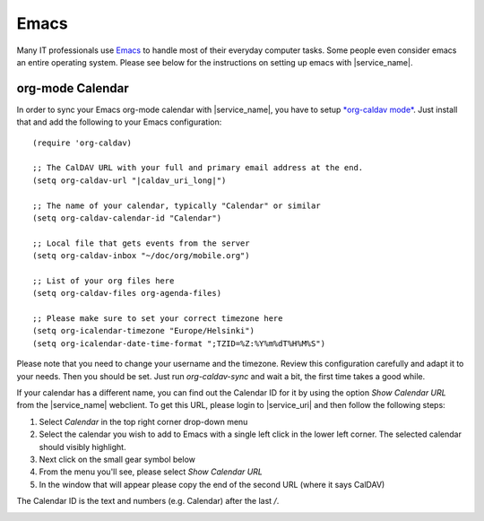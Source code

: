 .. _settings-clientconfig-emacs:

Emacs
-----

.. image:: _static/emacs-logo.png
    :align: right

Many IT professionals use `Emacs <https://www.gnu.org/software/emacs/>`__
to handle most of their everyday computer tasks.
Some people even consider emacs an entire operating system.
Please see below for the instructions on setting up emacs with |service_name|.

org-mode Calendar
^^^^^^^^^^^^^^^^^

In order to sync your Emacs org-mode calendar with |service_name|,
you have to setup `*org-caldav mode* <https://github.com/dengste/org-caldav>`__. 
Just install that and add the following to your Emacs configuration:

.. parsed-literal::

    (require 'org-caldav)

    ;; The CalDAV URL with your full and primary email address at the end.
    (setq org-caldav-url "|caldav_uri_long|")

    ;; The name of your calendar, typically "Calendar" or similar
    (setq org-caldav-calendar-id "Calendar")

    ;; Local file that gets events from the server
    (setq org-caldav-inbox "~/doc/org/mobile.org")

    ;; List of your org files here
    (setq org-caldav-files org-agenda-files)

    ;; Please make sure to set your correct timezone here
    (setq org-icalendar-timezone "Europe/Helsinki")
    (setq org-icalendar-date-time-format ";TZID=%Z:%Y%m%dT%H%M%S")

Please note that you need to change your username and the timezone.
Review this configuration carefully and adapt it to your needs.
Then you should be set.
Just run *org-caldav-sync* and wait a bit, the first time takes a good while.

If your calendar has a different name, you can find out the Calendar ID for it
by using the option *Show Calendar URL* from the |service_name| webclient.
To get this URL, please login to |service_uri| and then follow the following steps:

#.  Select *Calendar* in the top right corner drop-down menu

#.  Select the calendar you wish to add to Emacs with a 
    single left click in the lower left corner. The selected calendar 
    should visibly highlight.

#.  Next click on the small gear symbol below

#.  From the menu you'll see, please select *Show Calendar URL*

#.  In the window that will appear please copy the end of the second URL
    (where it says CalDAV)

The Calendar ID is the text and numbers (e.g. Calendar) after the last */*. 

.. container:: screenshots

    .. fancyfigure:: _static/roundcube-calendar-caldav-uri.png
        :group: roundcube
        :height: 200
        :alt: Find CalDAV URL in Webclient

        .. fancyrender::
            :font: verdana
            :size: 12

            |caldav_uri_long|/Calendar @275,245


